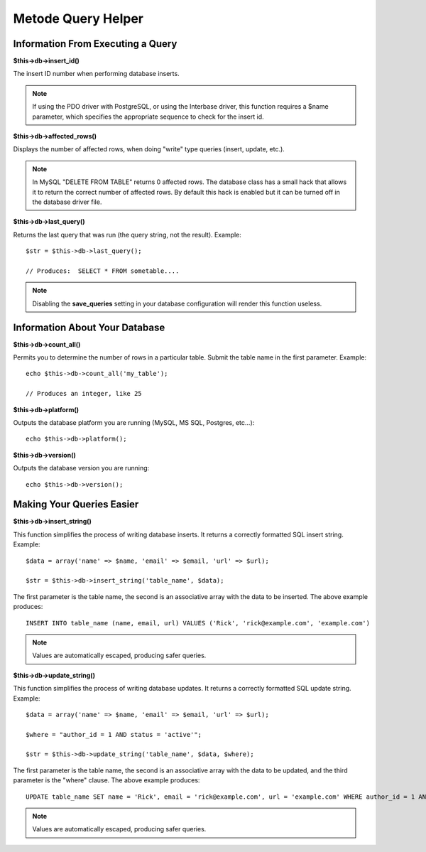 ###################
Metode Query Helper
###################

Information From Executing a Query
==================================

**$this->db->insert_id()**

The insert ID number when performing database inserts.

.. note:: If using the PDO driver with PostgreSQL, or using the Interbase
	driver, this function requires a $name parameter, which specifies the 
	appropriate sequence to check for the insert id.

**$this->db->affected_rows()**

Displays the number of affected rows, when doing "write" type queries
(insert, update, etc.).

.. note:: In MySQL "DELETE FROM TABLE" returns 0 affected rows. The database
	class has a small hack that allows it to return the correct number of
	affected rows. By default this hack is enabled but it can be turned off
	in the database driver file.

**$this->db->last_query()**

Returns the last query that was run (the query string, not the result).
Example::

	$str = $this->db->last_query();
	
	// Produces:  SELECT * FROM sometable....


.. note:: Disabling the **save_queries** setting in your database
	configuration will render this function useless.

Information About Your Database
===============================

**$this->db->count_all()**

Permits you to determine the number of rows in a particular table.
Submit the table name in the first parameter. Example::

	echo $this->db->count_all('my_table');
	
	// Produces an integer, like 25

**$this->db->platform()**

Outputs the database platform you are running (MySQL, MS SQL, Postgres,
etc...)::

	echo $this->db->platform();

**$this->db->version()**

Outputs the database version you are running::

	echo $this->db->version();

Making Your Queries Easier
==========================

**$this->db->insert_string()**

This function simplifies the process of writing database inserts. It
returns a correctly formatted SQL insert string. Example::

	$data = array('name' => $name, 'email' => $email, 'url' => $url);
	
	$str = $this->db->insert_string('table_name', $data);

The first parameter is the table name, the second is an associative
array with the data to be inserted. The above example produces::

	INSERT INTO table_name (name, email, url) VALUES ('Rick', 'rick@example.com', 'example.com')

.. note:: Values are automatically escaped, producing safer queries.

**$this->db->update_string()**

This function simplifies the process of writing database updates. It
returns a correctly formatted SQL update string. Example::

	$data = array('name' => $name, 'email' => $email, 'url' => $url);
	
	$where = "author_id = 1 AND status = 'active'";
	
	$str = $this->db->update_string('table_name', $data, $where);

The first parameter is the table name, the second is an associative
array with the data to be updated, and the third parameter is the
"where" clause. The above example produces::

	 UPDATE table_name SET name = 'Rick', email = 'rick@example.com', url = 'example.com' WHERE author_id = 1 AND status = 'active'

.. note:: Values are automatically escaped, producing safer queries.